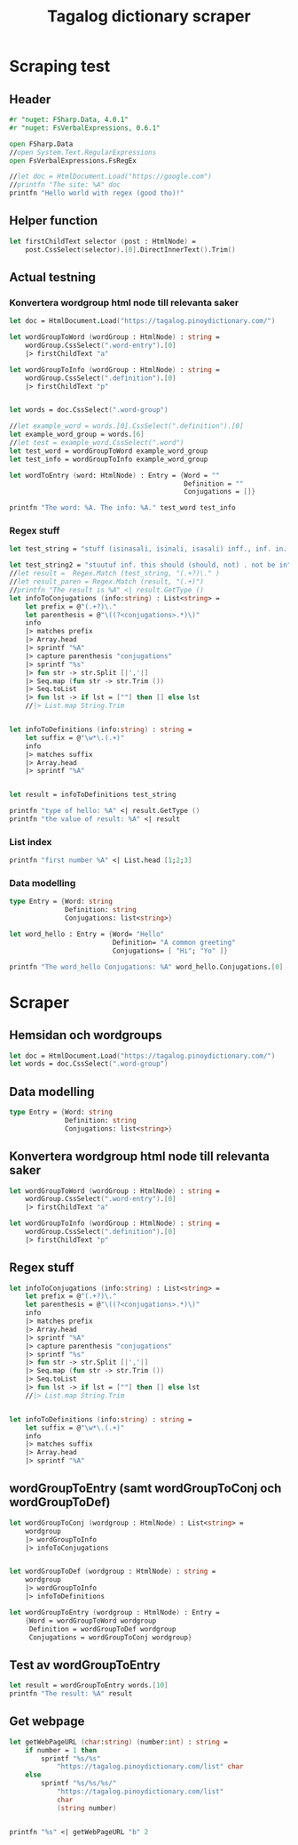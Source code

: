 #+title: Tagalog dictionary scraper
#+description: Scrapes the dictionary "" and saves it to the file dictionary.json and conjugations.json in the migaku format.

* Scraping test
** Header 

#+begin_src fsharp :results output :session
#r "nuget: FSharp.Data, 4.0.1"
#r "nuget: FsVerbalExpressions, 0.6.1"

open FSharp.Data
//open System.Text.RegularExpressions
open FsVerbalExpressions.FsRegEx

//let doc = HtmlDocument.Load("https://google.com")
//printfn "The site: %A" doc
printfn "Hello world with regex (good tho)!"
#+end_src

#+RESULTS:
: /tmp/nuget/22589--e9f65657-4398-4773-9599-433f169cd7cb/Project.fsproj : warning NU1701: Package 'FsVerbalExpressions 0.6.1' was restored using '.NETFramework,Version=v4.6.1, .NETFramework,Version=v4.6.2, .NETFramework,Version=v4.7, .NETFramework,Version=v4.7.1, .NETFramework,Version=v4.7.2, .NETFramework,Version=v4.8' instead of the project target framework 'net5.0'. This package may not be fully compatible with your project.
: /tmp/nuget/22589--e9f65657-4398-4773-9599-433f169cd7cb/Project.fsproj : warning NU1701: Package 'FsVerbalExpressions 0.6.1' was restored using '.NETFramework,Version=v4.6.1, .NETFramework,Version=v4.6.2, .NETFramework,Version=v4.7, .NETFramework,Version=v4.7.1, .NETFramework,Version=v4.7.2, .NETFramework,Version=v4.8' instead of the project target framework 'net5.0'. This package may not be fully compatible with your project.
: [Loading /tmp/nuget/22589--e9f65657-4398-4773-9599-433f169cd7cb/Project.fsproj.fsx]
: namespace FSI_0279.Project
: 
: Hello world with regex (good tho)!
** Helper function

#+begin_src fsharp :results output :session
let firstChildText selector (post : HtmlNode) =
    post.CssSelect(selector).[0].DirectInnerText().Trim()
#+end_src

#+RESULTS:

** Actual testning

*** Konvertera wordgroup html node till relevanta saker
#+begin_src fsharp :results output :session
let doc = HtmlDocument.Load("https://tagalog.pinoydictionary.com/")
#+end_src

#+RESULTS:


#+begin_src fsharp :results output :session
let wordGroupToWord (wordGroup : HtmlNode) : string =
    wordGroup.CssSelect(".word-entry").[0]
    |> firstChildText "a"

let wordGroupToInfo (wordGroup : HtmlNode) : string =
    wordGroup.CssSelect(".definition").[0]
    |> firstChildText "p"


let words = doc.CssSelect(".word-group")

//let example_word = words.[0].CssSelect(".definition").[0]
let example_word_group = words.[6]
//let test = example_word.CssSelect(".word")
let test_word = wordGroupToWord example_word_group
let test_info = wordGroupToInfo example_word_group

let wordToEntry (word: HtmlNode) : Entry = {Word = ""
                                            Definition = ""
                                            Conjugations = []}

printfn "The word: %A. The info: %A." test_word test_info
#+end_src

#+RESULTS:
#+begin_example
The word: "ikawala". The info: "ikawala (ikinawawala, ikinawala, ikawawala) v., inf. lose; cause to lose".
val wordGroupToWord : wordGroup:HtmlNode -> string
val wordGroupToInfo : wordGroup:HtmlNode -> string
val words : HtmlNode list =
  [<div class="word-group">
  <div class="word">
    <h2 class="word-entry">
      <a href="https://tagalog.pinoydictionary.com/word/akasya/">akasya</a>
    </h2><p class="label label-success language">Tagalog</p>
  </div>
  <div class="definition" data-language="tagalog">
    <p>aksaya adj. wasteful; wasted</p>
  </div>
</div>;
   <div class="word-group">
  <div class="word">
    <h2 class="word-entry">
      <a href="https://tagalog.pinoydictionary.com/word/alagad-ng-batas/">alagad ng batas</a>
    </h2><p class="label label-success language">Tagalog</p>
  </div>
  <div class="definition" data-language="tagalog">
    <p>alagad ng batas n. agent of the law</p>
  </div>
</div>;
   <div class="word-group">
  <div class="word">
    <h2 class="word-entry">
      <a href="https://tagalog.pinoydictionary.com/word/area/">area</a>
    </h2><p class="label label-success language">Tagalog</p>
  </div>
  <div class="definition" data-language="tagalog">
    <p>area n. area</p>
  </div>
</div>;
   <div class="word-group">
  <div class="word">
    <h2 class="word-entry">
      <a href="https://tagalog.pinoydictionary.com/word/baligwasan/">baligwasan</a>
    </h2><p class="label label-success language">Tagalog</p>
  </div>
  <div class="definition" data-language="tagalog">
    <p>baligwasan n. fishing rod</p>
  </div>
</div>;
   <div class="word-group">
  <div class="word">
    <h2 class="word-entry">
      <a href="https://tagalog.pinoydictionary.com/word/dagos/">dagos</a>
    </h2><p class="label label-success language">Tagalog</p>
  </div>
  <div class="definition" data-language="tagalog">
    <p>n. 1. hurried departure in anger, etc.; 2. sound of dragging something hurriedly</p>
  </div>
</div>;
   <div class="word-group">
  <div class="word">
    <h2 class="word-entry">
      <a href="https://tagalog.pinoydictionary.com/word/hilom/">hilom</a>
    </h2><p class="label label-success language">Tagalog</p>
  </div>
  <div class="definition" data-language="tagalog">
    <p>n. closing up of an opening (crevice)</p>
  </div>
</div>;
   <div class="word-group">
  <div class="word">
    <h2 class="word-entry">
      <a href="https://tagalog.pinoydictionary.com/word/ikawala/">ikawala</a>
    </h2><p class="label label-success language">Tagalog</p>
  </div>
  <div class="definition" data-language="tagalog">
    <p>ikawala (ikinawawala, ikinawala, ikawawala) v., inf. lose; cause to lose</p>
  </div>
</div>;
   <div class="word-group">
  <div class="word">
    <h2 class="word-entry">
      <a href="https://tagalog.pinoydictionary.com/word/isali/">isali</a>
    </h2><p class="label label-success language">Tagalog</p>
  </div>
  <div class="definition" data-language="tagalog">
    <p>(isinasali, isinali, isasali) v., inf. include someone as a participant</p>
  </div>
</div>;
   <div class="word-group">
  <div class="word">
    <h2 class="word-entry">
      <a href="https://tagalog.pinoydictionary.com/word/luwal/">luwal</a>
    </h2><p class="label label-success language">Tagalog</p>
  </div>
  <div class="definition" data-language="tagalog">
    <p>luwal n. exterior; outside</p>
  </div>
</div>;
   <div class="word-group">
  <div class="word">
    <h2 class="word-entry">
      <a href="https://tagalog.pinoydictionary.com/word/maitatagubilin/">maitatagubilin</a>
    </h2><p class="label label-success language">Tagalog</p>
  </div>
  <div class="definition" data-language="tagalog">
    <p>maitatagubilin v., adj. advisable; able to be recommended</p>
  </div>
</div>;
   <div class="word-group">
  <div class="word">
    <h2 class="word-entry">
      <a href="https://tagalog.pinoydictionary.com/word/makipaghiwalay/">makipaghiwalay</a>
    </h2><p class="label label-success language">Tagalog</p>
  </div>
  <div class="definition" data-language="tagalog">
    <p>makipaghiwalay (nakikipaghiwalay, nakipaghiwalay, makikipaghiwalay) v., inf. 1. mutually separate; 2. estrange; 3. diverge</p>
  </div>
</div>;
   <div class="word-group">
  <div class="word">
    <h2 class="word-entry">
      <a href="https://tagalog.pinoydictionary.com/word/managi/">managi</a>
    </h2><p class="label label-success language">Tagalog</p>
  </div>
  <div class="definition" data-language="tagalog">
    <p>managi (nananagi, nanagi, mananagi) v., inf. push or elbow oneself through a crowd</p>
  </div>
</div>;
   <div class="word-group">
  <div class="word">
    <h2 class="word-entry">
      <a href="https://tagalog.pinoydictionary.com/word/masalubsob/">masalubsob</a>
    </h2><p class="label label-success language">Tagalog</p>
  </div>
  <div class="definition" data-language="tagalog">
    <p>masalubsob (nasasalubsob, nasalubsob, masasalubsob) v., inf. be pierced or hurt by a splinter</p>
  </div>
</div>;
   <div class="word-group">
  <div class="word">
    <h2 class="word-entry">
      <a href="https://tagalog.pinoydictionary.com/word/pagkokorek/">pagkokorek</a>
    </h2><p class="label label-success language">Tagalog</p>
  </div>
  <div class="definition" data-language="tagalog">
    <p>pagkokorek n. correction; act of correcting</p>
  </div>
</div>;
   <div class="word-group">
  <div class="word">
    <h2 class="word-entry">
      <a href="https://tagalog.pinoydictionary.com/word/panag-ulan/">panag-ulan</a>
    </h2><p class="label label-success language">Tagalog</p>
  </div>
  <div class="definition" data-language="tagalog">
    <p>panag-ulan n., adj. anything pertaining to the rainy season</p>
  </div>
</div>;
   <div class="word-group">
  <div class="word">
    <h2 class="word-entry">
      <a href="https://tagalog.pinoydictionary.com/word/pumukaw/">pumukaw</a>
    </h2><p class="label label-success language">Tagalog</p>
  </div>
  <div class="definition" data-language="tagalog">
    <p>(pumupukaw, pumukaw, pupukaw) v., inf. incite; arouse; excite</p>
  </div>
</div>;
   <div class="word-group">
  <div class="word">
    <h2 class="word-entry">
      <a href="https://tagalog.pinoydictionary.com/word/rabies/">rabies</a>
    </h2><p class="label label-success language">Tagalog</p>
  </div>
  <div class="definition" data-language="tagalog">
    <p>n., med. rabies (disease of a mad dog)</p>
  </div>
</div>;
   <div class="word-group">
  <div class="word">
    <h2 class="word-entry">
      <a href="https://tagalog.pinoydictionary.com/word/tuay/">tuay</a>
    </h2><p class="label label-success language">Tagalog</p>
  </div>
  <div class="definition" data-language="tagalog">
    <p>tuay n. 1. exchange; barter; 2. favour (US: favor) done for favour received</p>
  </div>
</div>;
   <div class="word-group">
  <div class="word">
    <h2 class="word-entry">
      <a href="https://tagalog.pinoydictionary.com/word/tudlain/">tudlain</a>
    </h2><p class="label label-success language">Tagalog</p>
  </div>
  <div class="definition" data-language="tagalog">
    <p>tudlain (tinutudla, tinudla, tutudlain) v., inf. shoot at a target</p>
  </div>
</div>;
   <div class="word-group">
  <div class="word">
    <h2 class="word-entry">
      <a href="https://tagalog.pinoydictionary.com/word/umabala/">umabala</a>
    </h2><p class="label label-success language">Tagalog</p>
  </div>
  <div class="definition" data-language="tagalog">
    <p>(umaabala, umabala, aabala) v., inf. delay; hinder</p>
  </div>
</div>]
val example_word_group : HtmlNode =
  <div class="word-group">
  <div class="word">
    <h2 class="word-entry">
      <a href="https://tagalog.pinoydictionary.com/word/ikawala/">ikawala</a>
    </h2><p class="label label-success language">Tagalog</p>
  </div>
  <div class="definition" data-language="tagalog">
    <p>ikawala (ikinawawala, ikinawala, ikawawala) v., inf. lose; cause to lose</p>
  </div>
</div>
val test_word : string = "ikawala"
val test_info : string =
  "ikawala (ikinawawala, ikinawala, ikawawala) v., inf. lose; cause to lose"
val wordToEntry : word:HtmlNode -> Entry
#+end_example

*** Regex stuff

#+begin_src fsharp :results output :session
let test_string = "stuff (isinasali, isinali, isasali) inff., inf. in. clude someone as a participant"

let test_string2 = "stuutuf inf. this should (should, not) . not be in"
//let result =  Regex.Match (test_string, "(.+?)\." )
//let result_paren = Regex.Match (result, "(.+)")
//printfn "The result is %A" <| result.GetType ()
let infoToConjugations (info:string) : List<string> =
    let prefix = @"(.+?)\."
    let parenthesis = @"\((?<conjugations>.*)\)"
    info
    |> matches prefix
    |> Array.head
    |> sprintf "%A"
    |> capture parenthesis "conjugations"
    |> sprintf "%s"
    |> fun str -> str.Split [|','|]
    |> Seq.map (fun str -> str.Trim ())
    |> Seq.toList
    |> fun lst -> if lst = [""] then [] else lst
    //|> List.map String.Trim


let infoToDefinitions (info:string) : string =
    let suffix = @"\w*\.(.+)"
    info
    |> matches suffix
    |> Array.head
    |> sprintf "%A"


let result = infoToDefinitions test_string

printfn "type of hello: %A" <| result.GetType ()
printfn "the value of result: %A" <| result
#+end_src

#+RESULTS:
: type of hello: System.String
: the value of result: "inff., inf. in. clude someone as a participant"
: val test_string : string =
:   "stuff (isinasali, isinali, isasali) inff., inf. in. clude som"+[21 chars]
: val test_string2 : string =
:   "stuutuf inf. this should (should, not) . not be in"
: val infoToConjugations : info:string -> List<string>
: val infoToDefinitions : info:string -> string
: val result : string = "inff., inf. in. clude someone as a participant"

*** List index

#+begin_src fsharp :results output
printfn "first number %A" <| List.head [1;2;3]
#+end_src

#+RESULTS:
: first number 1

*** Data modelling

#+begin_src fsharp :results output :session
type Entry = {Word: string
              Definition: string
              Conjugations: list<string>}

let word_hello : Entry = {Word= "Hello"
                          Definition= "A common greeting"
                          Conjugations= [ "Hi"; "Yo" ]}

printfn "The word_hello Conjugations: %A" word_hello.Conjugations.[0]
#+end_src

#+RESULTS:
: The word_hello Conjugations: "Hi"
: type Entry =
:   { Word: string
:     Definition: string
:     Conjugations: string list }
: val word_hello : Entry = { Word = "Hello"
:                            Definition = "A common greeting"
:                            Conjugations = ["Hi"; "Yo"] }

* Scraper

** Hemsidan och wordgroups

#+begin_src fsharp :results output :session
let doc = HtmlDocument.Load("https://tagalog.pinoydictionary.com/")
let words = doc.CssSelect(".word-group")
#+end_src

#+RESULTS:
: val doc : HtmlDocument =
:   <!DOCTYPE html>
: <html lang="en">
:   <head>
:     <meta charset="utf-8" /><meta http-equiv="X-UA-Compatible" content="IE=edge" /><meta name="viewport" content="width=device-width, initial-scale=1, maximum-scale=1, user-scalable=no" /><meta name="robots" content="noarchive" /><meta name="googlebot" content="noarchive" /><meta name="google" content="notranslate" /><meta name="generator" content="WordPress 4.9.7" /><title>Tagalog Dictionary</title><meta property="og:image" content="https://www.pinoydictionary.c...


** Data modelling

#+begin_src fsharp :results output :session
type Entry = {Word: string
              Definition: string
              Conjugations: list<string>}
#+end_src

#+RESULTS:


** Konvertera wordgroup html node till relevanta saker

#+begin_src fsharp :results output :session
let wordGroupToWord (wordGroup : HtmlNode) : string =
    wordGroup.CssSelect(".word-entry").[0]
    |> firstChildText "a"

let wordGroupToInfo (wordGroup : HtmlNode) : string =
    wordGroup.CssSelect(".definition").[0]
    |> firstChildText "p"

#+end_src

#+RESULTS:


** Regex stuff

#+begin_src fsharp :results output :session
let infoToConjugations (info:string) : List<string> =
    let prefix = @"(.+?)\."
    let parenthesis = @"\((?<conjugations>.*)\)"
    info
    |> matches prefix
    |> Array.head
    |> sprintf "%A"
    |> capture parenthesis "conjugations"
    |> sprintf "%s"
    |> fun str -> str.Split [|','|]
    |> Seq.map (fun str -> str.Trim ())
    |> Seq.toList
    |> fun lst -> if lst = [""] then [] else lst
    //|> List.map String.Trim


let infoToDefinitions (info:string) : string =
    let suffix = @"\w*\.(.+)"
    info
    |> matches suffix
    |> Array.head
    |> sprintf "%A"

#+end_src

#+RESULTS:



** wordGroupToEntry (samt wordGroupToConj och wordGroupToDef)

#+begin_src fsharp :results output :session
let wordGroupToConj (wordgroup : HtmlNode) : List<string> =
    wordgroup
    |> wordGroupToInfo
    |> infoToConjugations
    

let wordGroupToDef (wordgroup : HtmlNode) : string =
    wordgroup
    |> wordGroupToInfo
    |> infoToDefinitions
    
let wordGroupToEntry (wordgroup : HtmlNode) : Entry =
    {Word = wordGroupToWord wordgroup
     Definition = wordGroupToDef wordgroup
     Conjugations = wordGroupToConj wordgroup}
#+end_src

#+RESULTS:


** Test av wordGroupToEntry

#+begin_src fsharp :results output :session
let result = wordGroupToEntry words.[10]
printfn "The result: %A" result
#+end_src

#+RESULTS:
: The result: { Word = "makipaghiwalay"
:   Definition = "v., inf. 1. mutually separate; 2. estrange; 3. diverge"
:   Conjugations = ["nakikipaghiwalay"; "nakipaghiwalay"; "makikipaghiwalay"] }
: val result : Entry =
:   { Word = "makipaghiwalay"
:     Definition = "v., inf. 1. mutually separate; 2. estrange; 3. diverge"
:     Conjugations = ["nakikipaghiwalay"; "nakipaghiwalay"; "makikipaghiwalay"] }



** Get webpage

#+begin_src fsharp :results output :session
let getWebPageURL (char:string) (number:int) : string = 
    if number = 1 then 
        sprintf "%s/%s" 
            "https://tagalog.pinoydictionary.com/list" char
    else
        sprintf "%s/%s/%s/"
            "https://tagalog.pinoydictionary.com/list"
            char
            (string number)
    

printfn "%s" <| getWebPageURL "b" 2
#+end_src

#+RESULTS:
: https://tagalog.pinoydictionary.com/list/b/2/
: val getWebPageURL : char:string -> number:int -> string

